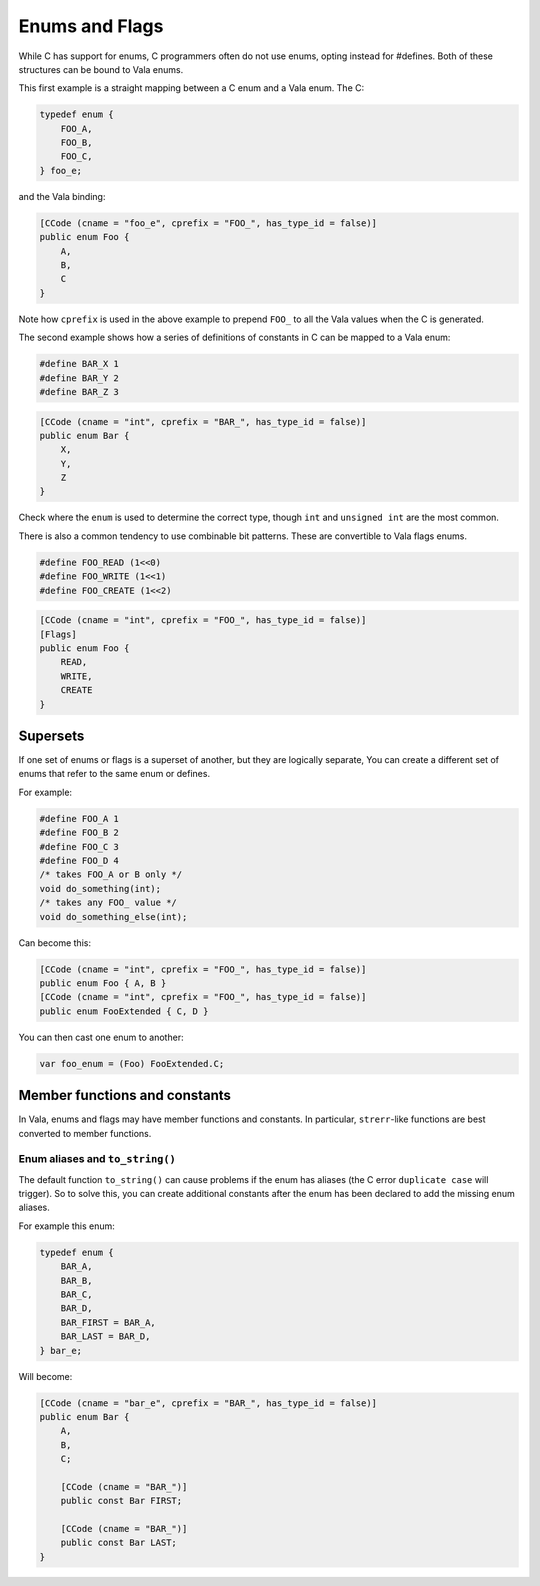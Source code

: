Enums and Flags
===============

While C has support for enums, C programmers often do not use enums, opting instead for #defines. Both of these structures can be bound to Vala enums.

This first example is a straight mapping between a C enum and a Vala enum. The C:

.. code-block:: c

   typedef enum {
       FOO_A,
       FOO_B,
       FOO_C,
   } foo_e;


and the Vala binding:

.. code-block:: vala

   [CCode (cname = "foo_e", cprefix = "FOO_", has_type_id = false)]
   public enum Foo {
       A,
       B,
       C
   }

Note how ``cprefix`` is used in the above example to prepend ``FOO_`` to all the Vala values when the C is generated.

The second example shows how a series of definitions of constants in C can be mapped to a Vala enum:

.. code-block:: c

   #define BAR_X 1
   #define BAR_Y 2
   #define BAR_Z 3

.. code-block:: vala

   [CCode (cname = "int", cprefix = "BAR_", has_type_id = false)]
   public enum Bar {
       X,
       Y,
       Z
   }

Check where the ``enum`` is used to determine the correct type, though ``int`` and ``unsigned int`` are the most common.

There is also a common tendency to use combinable bit patterns. These are convertible to Vala flags enums.

.. code-block:: c

   #define FOO_READ (1<<0)
   #define FOO_WRITE (1<<1)
   #define FOO_CREATE (1<<2)

.. code-block:: vala

   [CCode (cname = "int", cprefix = "FOO_", has_type_id = false)]
   [Flags]
   public enum Foo {
       READ,
       WRITE,
       CREATE
   }

Supersets
---------

If one set of enums or flags is a superset of another, but they are logically separate, You can create a different set of enums that refer to the same enum
or defines.

For example:

.. code-block:: c

   #define FOO_A 1
   #define FOO_B 2
   #define FOO_C 3
   #define FOO_D 4
   /* takes FOO_A or B only */
   void do_something(int);
   /* takes any FOO_ value */
   void do_something_else(int);

Can become this:

.. code-block:: vala

   [CCode (cname = "int", cprefix = "FOO_", has_type_id = false)]
   public enum Foo { A, B }
   [CCode (cname = "int", cprefix = "FOO_", has_type_id = false)]
   public enum FooExtended { C, D }

You can then cast one enum to another:

.. code-block:: vala
    
   var foo_enum = (Foo) FooExtended.C;

Member functions and constants
------------------------------

In Vala, enums and flags may have member functions and constants.
In particular, ``strerr``-like functions are best converted to member functions. 

Enum aliases and ``to_string()``
^^^^^^^^^^^^^^^^^^^^^^^^^^^^^^^^

The default function ``to_string()`` can cause problems if the enum has aliases (the C error ``duplicate case`` will trigger). So to solve this, 
you can create additional constants after the enum has been declared to add the missing enum aliases.

For example this enum:

.. code-block:: c

   typedef enum {
       BAR_A,
       BAR_B,
       BAR_C,
       BAR_D,
       BAR_FIRST = BAR_A,
       BAR_LAST = BAR_D,
   } bar_e;

Will become:

.. code-block:: vala

   [CCode (cname = "bar_e", cprefix = "BAR_", has_type_id = false)]
   public enum Bar {
       A,
       B,
       C;

       [CCode (cname = "BAR_")]
       public const Bar FIRST;

       [CCode (cname = "BAR_")]
       public const Bar LAST;
   }
